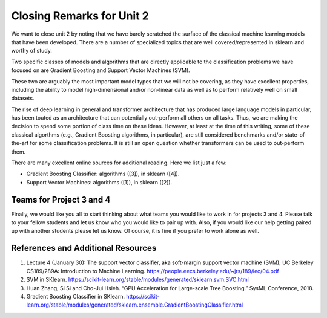 Closing Remarks for Unit 2 
===========================

We want to close unit 2 by noting
that we have barely scratched the surface of the classical machine learning models that
have been developed. There are a number of specialized topics that are well covered/represented 
in sklearn and worthy of study. 

Two specific classes of models and algorithms that are directly applicable to the classification 
problems we have focused on are Gradient Boosting and Support Vector Machines (SVM). 

These two are arguably the most important model types 
that we will not be covering, as they have excellent properties, including the ability to model 
high-dimensional and/or non-linear data as well as to perform relatively well on small 
datasets. 

The rise of deep learning in general and transformer architecture that has produced large language 
models in particular, 
has been touted as an architecture that can potentially out-perform all others on all tasks. 
Thus, we are making the decision to spend some portion of class time on these ideas. However, at 
least at the time of this writing, some of these classical algorthms (e.g., Gradient Boosting algorithms, 
in particular), are still considered benchmarks and/or state-of-the-art for some classification problems. 
It is still an open question whether transformers can be used to out-perform them. 

There are many excellent online sources for additional reading. Here we list just a few:

* Gradient Boosting Classifier: algorithms ([3]), in sklearn ([4]).
* Support Vector Machines: algorithms ([1]), in sklearn ([2]).

Teams for Project 3 and 4
-------------------------

Finally, we would like you all to start thinking about what teams you would like to work in for 
projects 3 and 4. Please talk to your fellow students and let us know who you would like to 
pair up with. Also, if you would like our help getting paired up with another students please let us 
know. Of course, it is fine if you prefer to work alone as well.


References and Additional Resources
-----------------------------------

1. Lecture 4 (January 30): The support vector classifier, aka soft-margin support vector machine (SVM); UC Berkeley CS189/289A: Introduction to Machine Learning. https://people.eecs.berkeley.edu/~jrs/189/lec/04.pdf
2. SVM in SKlearn. https://scikit-learn.org/stable/modules/generated/sklearn.svm.SVC.html
3. Huan Zhang, Si Si and Cho-Jui Hsieh. “GPU Acceleration for Large-scale Tree Boosting.” SysML Conference, 2018.
4. Gradient Boosting Classifier in SKlearn. https://scikit-learn.org/stable/modules/generated/sklearn.ensemble.GradientBoostingClassifier.html
